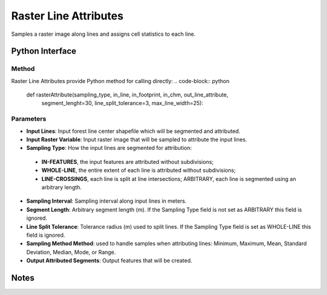 **********************
Raster Line Attributes
**********************

Samples a raster image along lines and assigns cell statistics to each line.

Python Interface
================


Method
-----------
Raster Line Attributes provide Python method for calling directly:
.. code-block:: python
    def rasterAttribute(sampling_type, in_line, in_footprint, in_chm, out_line_attribute,
                      segment_lenght=30, line_split_tolerance=3, max_line_width=25):

Parameters
-----------
* **Input Lines**:	Input forest line center shapefile which will be segmented and attributed.
* **Input Raster Variable**:	Input raster image that will be sampled to attribute the input lines.
* **Sampling Type**:	How the input lines are segmented for attribution:
 * **IN-FEATURES**, the input features are attributed without subdivisions; 
 * **WHOLE-LINE**, the entire extent of each line is attributed without subdivisions; 
 * **LINE-CROSSINGS**, each line is split at line intersections; ARBITRARY, each line is segmented using an arbitrary length.
* **Sampling Interval**: Sampling interval along input lines in meters.
* **Segment Length**:	Arbitrary segment length (m). If the Sampling Type field is not set as ARBITRARY this field is ignored.
* **Line Split Tolerance**:	Tolerance radius (m) used to split lines. If the Sampling Type field is set as WHOLE-LINE this field is ignored.
* **Sampling Method	Method**: used to handle samples when attributing lines: Minimum, Maximum, Mean, Standard Deviation, Median, Mode, or Range.
* **Output Attributed Segments**:	Output features that will be created.


Notes
=============